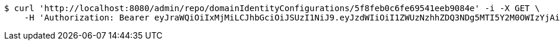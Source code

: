 [source,bash]
----
$ curl 'http://localhost:8080/admin/repo/domainIdentityConfigurations/5f8feb0c6fe69541eeb9084e' -i -X GET \
    -H 'Authorization: Bearer eyJraWQiOiIxMjMiLCJhbGciOiJSUzI1NiJ9.eyJzdWIiOiI1ZWUzNzhhZDQ3NDg5MTI5Y2M0OWIzYjAiLCJyb2xlcyI6W10sImlzcyI6Im1tYWR1LmNvbSIsImdyb3VwcyI6WyJ0ZXN0Iiwic2FtcGxlIl0sImF1dGhvcml0aWVzIjpbXSwiY2xpZW50X2lkIjoiMjJlNjViNzItOTIzNC00MjgxLTlkNzMtMzIzMDA4OWQ0OWE3IiwiZG9tYWluX2lkIjoiMCIsImF1ZCI6InRlc3QiLCJuYmYiOjE2MDMyNjczNDAsInVzZXJfaWQiOiIxMTExMTExMTEiLCJzY29wZSI6ImEuZ2xvYmFsLmlkZW50aXR5X2NvbmZpZy5yZWFkIiwiZXhwIjoxNjAzMjY3MzQ1LCJpYXQiOjE2MDMyNjczNDAsImp0aSI6ImY1YmY3NWE2LTA0YTAtNDJmNy1hMWUwLTU4M2UyOWNkZTg2YyJ9.AzEJYkhxS8dFW1JexTumoHA6UN4XWPB6easQ7T6GRufokfNdavei4FmbyBv61mm5RLGa9eNSa9FLhZg4ZJVp_rYVBBS5oPCyfl4Yp_c7ynuoOa_R1V_PMkjDnZIIaPmh4Td8gkj4LfEDBfDL1zUjT2E30taQtCtSCyaI_Az7xKY8JeTJXEjt87KsFyCqgFVU0oxKqY-JRO9DmMguZy4fUmEbjdHql3kSrOfxKdhbTrlXdBAaAhloRdw8GtGyk7ofNeZpiGfrgjXuKLX0glDgvDWQiuY0UaU6Gi6tL3Mk7x97NdhYanYP-LfZDdD7ltOSieoyN43P1OnPGEcLZxtyXA'
----